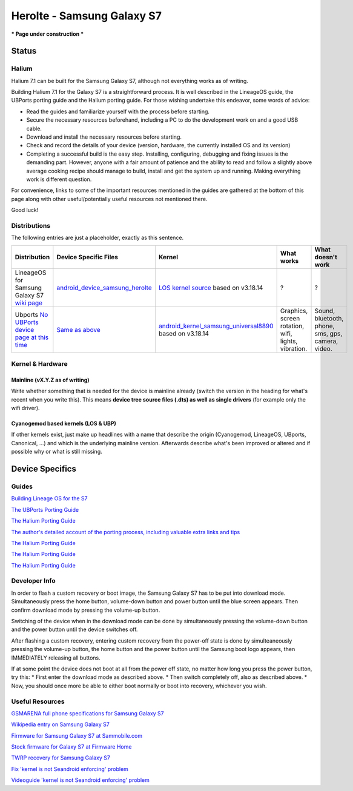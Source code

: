 
Herolte - Samsung Galaxy S7
===========================

*** Page under construction ***

Status
------

Halium
^^^^^^

Halium 7.1 can be built for the Samsung Galaxy S7, although not everything works as of writing.

Building Halium 7.1 for the Galaxy S7 is a straightforward process. It is well described in the LineageOS guide, the UBPorts porting guide and the Halium porting guide. For those wishing undertake this endeavor, some words of advice: 

* Read the guides and familiarize yourself with the process before starting.
* Secure the necessary resources beforehand, including a PC to do the development work on and a good USB cable.
* Download and install the necessary resources before starting.
* Check and record the details of your device (version, hardware, the currently installed OS and its version)
* Completing a successful build is the easy step. Installing, configuring, debugging and fixing issues is the demanding part. However, anyone with a fair amount of patience and the ability to read and follow a slightly above average cooking recipe should manage to build, install and get the system up and running. Making everything work is different question.

For convenience, links to some of the important resources mentioned in the guides are gathered at the bottom of this page along with other useful/potentially useful resources not mentioned there.

Good luck!

Distributions
^^^^^^^^^^^^^

The following entries are just a placeholder, exactly as this sentence.

.. list-table::
   :header-rows: 1

   * - Distribution
     - Device Specific Files
     - Kernel
     - What works
     - What doesn't work
   * - LineageOS for Samsung Galaxy S7 `wiki page <https://wiki.lineageos.org/devices/herolte>`_
     - `android_device_samsung_herolte <https://github.com/LineageOS/android_device_samsung_herolte/tree/cm-14.1>`_
     - `LOS kernel source <xxx>`_ based on v3.18.14
     - ?
     - ?
   * - Ubports `No UBPorts device page at this time <placeholder>`_
     - `Same as above <https://github.com/LineageOS/android_device_samsung_herolte/tree/cm-14.1>`_
     - `android_kernel_samsung_universal8890 <https://github.com/ZeroPointEnergy/android_kernel_samsung_universal8890/tree/cm-14.1>`_ based on v3.18.14
     - Graphics, screen rotation, wifi, lights, vibration.
     - Sound, bluetooth, phone, sms, gps, camera, video.


Kernel & Hardware
^^^^^^^^^^^^^^^^^

Mainline (vX.Y.Z as of writing)
~~~~~~~~~~~~~~~~~~~~~~~~~~~~~~~

Write whether something that is needed for the device is mainline already (switch the version in the heading for what's recent when you write this). This means **device tree source files (.dts) as well as single drivers** (for example only the wifi driver).

Cyanogemod based kernels (LOS & UBP)
~~~~~~~~~~~~~~~~~~~~~~~~~~~~~~~~~~~~

If other kernels exist, just make up headlines with a name that describe the origin (Cyanogemod, LineageOS, UBports, Canonical, ...) and which is the underlying mainline version. Afterwards describe what's been improved or altered and if possible why or what is still missing.

Device Specifics
----------------

Guides
^^^^^^

`Building Lineage OS for the S7 <https://wiki.lineageos.org/devices/herolte/build>`_

`The UBPorts Porting Guide <https://docs.ubports.com/en/latest/porting/introduction.html#>`_

`The Halium Porting Guide <http://docs.halium.org/en/latest/porting/first-steps.html>`_

`The author's detailed account of the porting process, including valuable extra links and tips <https://github.com/Halium/projectmanagement/issues/48#issuecomment-626908532>`_

`The Halium Porting Guide <https://tricksempire.com/kernel-is-not-seandroid-enforcing-android/>`_

`The Halium Porting Guide <https://tricksempire.com/kernel-is-not-seandroid-enforcing-android/>`_

`The Halium Porting Guide <https://tricksempire.com/kernel-is-not-seandroid-enforcing-android/>`_


Developer Info
^^^^^^^^^^^^^^

In order to flash a custom recovery or boot image, the Samsung Galaxy S7 has to be put into download mode. Simultaneously press the home button, volume-down button and power button until the blue screen appears. Then confirm download mode by pressing the volume-up button.

Switching of the device when in the download mode can be done by simultaneously pressing the volume-down button and the power button until the device switches off.

After flashing a custom recovery, entering custom recovery from the power-off state is done by simulteaneously pressing the volume-up button, the home button and the power button until the Samsung boot logo appears, then IMMEDIATELY releasing all buttons.

If at some point the device does not boot at all from the power off state, no matter how long you press the power button, try this: 
* First enter the download mode as described above. 
* Then switch completely off, also as described above. 
* Now, you should once more be able to either boot normally or boot into recovery, whichever you wish.

Useful Resources
^^^^^^^^^^^^^^^^^^

`GSMARENA full phone specifications for Samsung Galaxy S7 <https://www.gsmarena.com/samsung_galaxy_s7-7821.php>`_

`Wikipedia entry on Samsung Galaxy S7 <https://en.wikipedia.org/wiki/Samsung_Galaxy_S7>`_

`Firmware for Samsung Galaxy S7 at Sammobile.com <https://www.sammobile.com/samsung/galaxy-s7/firmware/#SM-G930F>`_

`Stock firmware for Galaxy S7 at Firmware Home <https://firmwarehome.com/download/samsung-galaxy-s7-sm-g930f-stock-firmware-download-rom-flash-file/>`_

`TWRP recovery for Samsung Galaxy S7 <https://twrp.me/samsung/samsunggalaxys7.html>`_

`Fix 'kernel is not Seandroid enforcing' problem <https://tricksempire.com/kernel-is-not-seandroid-enforcing-android/>`_

`Videoguide 'kernel is not Seandroid enforcing' problem <https://www.youtube.com/watch?v=cyCileqUVFQ>`_
